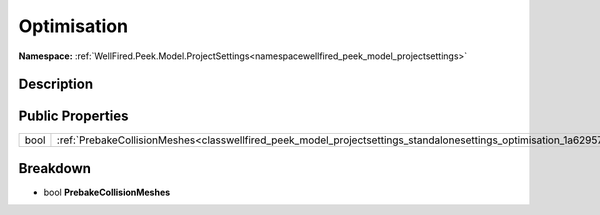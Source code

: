 .. _classwellfired_peek_model_projectsettings_standalonesettings_optimisation:

Optimisation
=============

**Namespace:** :ref:`WellFired.Peek.Model.ProjectSettings<namespacewellfired_peek_model_projectsettings>`

Description
------------



Public Properties
------------------

+-------------+-----------------------------------------------------------------------------------------------------------------------------------------------+
|bool         |:ref:`PrebakeCollisionMeshes<classwellfired_peek_model_projectsettings_standalonesettings_optimisation_1a629579695b9bca088d536cef507e31b5>`    |
+-------------+-----------------------------------------------------------------------------------------------------------------------------------------------+

Breakdown
----------

.. _classwellfired_peek_model_projectsettings_standalonesettings_optimisation_1a629579695b9bca088d536cef507e31b5:

- bool **PrebakeCollisionMeshes** 

